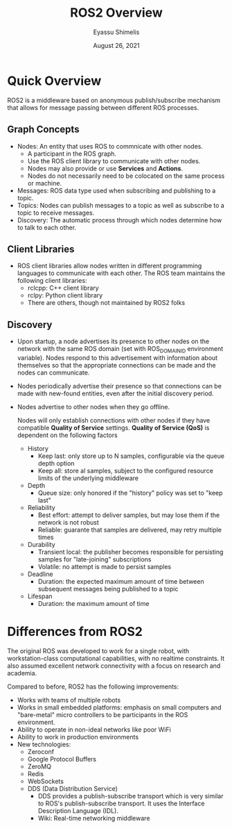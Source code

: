 #+Title: ROS2 Overview
#+Author: Eyassu Shimelis
#+Date: August 26, 2021

* Quick Overview
  ROS2 is a middleware based on anonymous publish/subscribe mechanism that allows for message passing between different ROS processes.

** Graph Concepts
   + Nodes: An entity that uses ROS to commnicate with other nodes.
     + A participant in the ROS graph.
     + Use the ROS client library to communicate with other nodes.
     + Nodes may also provide or use *Services* and *Actions*.
     + Nodes do not necessarily need to be colocated on the same process or machine.
   + Messages: ROS data type used when subscribing and publishing to a topic.
   + Topics: Nodes can publish messages to a topic as well as subscribe to a topic to receive messages.
   + Discovery: The automatic process through which nodes determine how to talk to each other.
** Client Libraries
   + ROS client libraries allow nodes written in different programming languages to communicate with each other. The ROS team maintains the following client libraries:
     + rclcpp: C++ client library
     + rclpy: Python client library
     + There are others, though not maintained by ROS2 folks

** Discovery
   + Upon startup, a node advertises its presence to other nodes on the network with the same ROS domain (set with ROS_DOMAIN_ID environment variable). Nodes respond to this advertisement with information about themselves so that the appropriate connections can be made and the nodes can communicate.
   + Nodes periodically advertise their presence so that connections can be made with new-found entities, even after the initial discovery period.
   + Nodes advertise to other nodes when they go offline.

     Nodes will only establish connections with other nodes if they have compatible *Quality of Service* settings. *Quality of Service (QoS)* is dependent on the following factors
     + History
       + Keep last: only store up to N samples, configurable via the queue depth option
       + Keep all: store al samples, subject to the configured resource limits of the underlying middleware
     + Depth
       + Queue size: only honored if the "history" policy was set to "keep last"
     + Reliability
       + Best effort: attempt to deliver samples, but may lose them if the network is not robust
       + Reliable: guarante that samples are delivered, may retry multiple times
     + Durability
       + Transient local: the publisher becomes responsible for persisting samples for "late-joining" subscriptions
       + Volatile: no attempt is made to persist samples
     + Deadline
       + Duration: the expected maximum amount of time between subsequent messages being published to a topic
     + Lifespan
       + Duration: the maximum amount of time
  
     
* Differences from ROS2

  The original ROS was developed to work for a single robot, with workstation-class computational capabilities, with no realtime constraints. It also assumed excellent network connectivity with a focus on research and academia.

  Compared to before, ROS2 has the following improvements:
  + Works with teams of multiple robots
  + Works in small embedded platforms: emphasis on small computers and "bare-metal" micro controllers to be participants in the ROS environment.
  + Ability to operate in non-ideal networks like poor WiFi
  + Ability to work in production environments
  + New technologies:
    + Zeroconf
    + Google Protocol Buffers
    + ZeroMQ
    + Redis
    + WebSockets
    + DDS (Data Distribution Service)
      + DDS provides a publish-subscribe transport which is very similar to ROS's publish-subscribe transport. It uses the Interface Description Language (IDL).
      + Wiki: Real-time networking middleware
